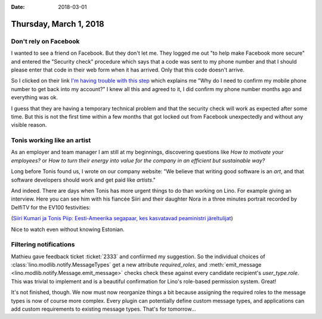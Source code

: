 :date: 2018-03-01

=======================
Thursday, March 1, 2018
=======================

Don't rely on Facebook
======================

I wanted to see a friend on Facebook. But they don't let me.  They
logged me out "to help make Facebook more secure" and entered the
"Security check" procedure which says that a code was sent to my phone
number and that I should please enter that code in their web form when
it has arrived.  Only that this code doesn't arrive.

So I clicked on their link `I'm having trouble with this step
<https://www.facebook.com/help/386103234786430/>`__ which explains me
"Why do I need to confirm my mobile phone number to get back into my
account?" I knew all this and agreed to it, I did confirm my phone
number months ago and everything was ok.

I guess that they are having a temporary technical problem and that
the security check will work as expected after some time.  But this is
not the first time within a few months that got locked out from
Facebook unexpectedly and without any visible reason.

Tonis working like an artist
============================

As an employer and team manager I am still at my beginnings,
discovering questions like *How to motivate your employees?* or *How
to turn their energy into value for the company in an efficient but
sustainable way?*

Long before Tonis found us, I wrote on our company website: "We
believe that writing good software is an *art*, and that software
developers should work and get paid like *artists*."

And indeed.  There are days when Tonis has more urgent things to do
than working on Lino.  For example giving an interview.  Here you can
see him with his fiancée Siiri and their daughter Nora in a three
minutes portrait recorded by DelfiTV for the EV100 festivities:

.. raw:: html
         
    <script type="text/javascript" src="//g1.nh.ee/vfe/loader.php#id=ha2DJ2ib"></script>

         

(`Siiri Kumari ja Tonis Piip: Eesti-Ameerika segapaar, kes kasvatavad
peaministri järeltulijat
<http://tv.delfi.ee/uudised/ev100peret/siiri-kumari-ja-tonis-piip-eesti-ameerika-segapaar-kes-kasvatavad-peaministri-jareltulijat?id=81169969>`_)

Nice to watch even without knowing Estonian.

Filtering notifications
=======================

Mathieu gave feedback ticket :ticket:`2333` and confiirmed my
suggestion.  So the individual choices of
:class:`lino.modlib.notify.MessageTypes` get a new attribute
`required_roles`, and :meth:`emit_message
<lino.modlib.notify.Message.emit_message>` checks check these against
every candidate recipient's `user_type.role`.  This was trivial to
implement and is a beautiful confirmation for Lino's role-based
permission system. Great!

It's not finished, though. We now must now reorganize things a bit
because assigning the required roles to the message types is now of
course more complex. Every plugin can potentially define custom
message types, and applications can add custom requirements to
existing message types.  That's for tomorrow...

